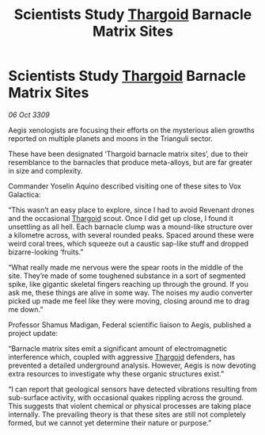 :PROPERTIES:
:ID:       6d708b11-0a73-42e1-b233-5b3fd5e013d1
:END:
#+title: Scientists Study [[id:09343513-2893-458e-a689-5865fdc32e0a][Thargoid]] Barnacle Matrix Sites
#+filetags: :galnet:

* Scientists Study [[id:09343513-2893-458e-a689-5865fdc32e0a][Thargoid]] Barnacle Matrix Sites

/06 Oct 3309/

Aegis xenologists are focusing their efforts on the mysterious alien growths reported on multiple planets and moons in the Trianguli sector. 

These have been designated ‘Thargoid barnacle matrix sites’, due to their resemblance to the barnacles that produce meta-alloys, but are far greater in size and complexity.  

Commander Yoselin Aquino  described visiting one of these sites to Vox Galactica: 

“This wasn’t an easy place to explore, since I had to avoid Revenant drones and the occasional [[id:09343513-2893-458e-a689-5865fdc32e0a][Thargoid]] scout. Once I did get up close, I found it unsettling as all hell. Each barnacle clump was a mound-like structure over a kilometre across, with several rounded peaks. Spaced around these were weird coral trees, which squeeze out a caustic sap-like stuff and dropped bizarre-looking ‘fruits.” 

“What really made me nervous were the spear roots in the middle of the site. They’re made of some toughened substance in a sort of segmented spike, like gigantic skeletal fingers reaching up through the ground. If you ask me, these things are alive in some way. The noises my audio converter picked up made me feel like they were moving, closing around me to drag me down.” 

Professor Shamus Madigan, Federal scientific liaison to Aegis, published a project update: 

“Barnacle matrix sites emit a significant amount of electromagnetic interference which, coupled with aggressive [[id:09343513-2893-458e-a689-5865fdc32e0a][Thargoid]] defenders, has prevented a detailed underground analysis. However, Aegis is now devoting extra resources to investigate why these organic structures exist.” 

“I can report that geological sensors have detected vibrations resulting from sub-surface activity, with occasional quakes rippling across the ground. This suggests that violent chemical or physical processes are taking place internally. The prevailing theory is that these sites are still not completely formed, but we cannot yet determine their nature or purpose.”
